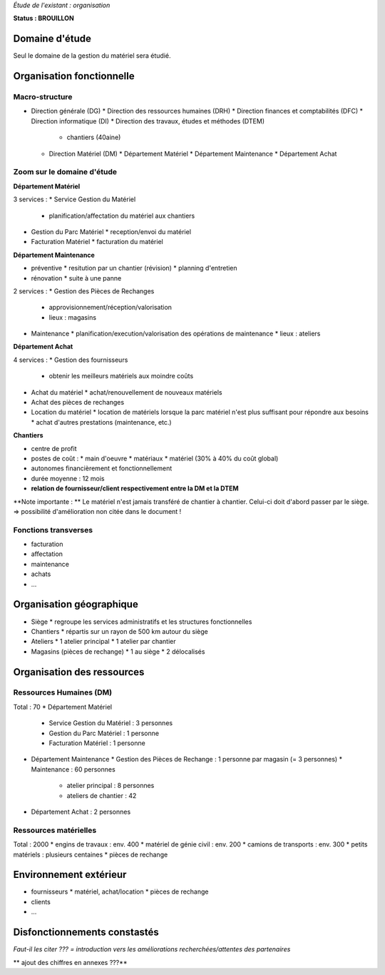 *Étude de l'existant : organisation*


**Status : BROUILLON**


Domaine d'étude
===============


Seul le domaine de la gestion du matériel sera étudié.


Organisation fonctionnelle
==========================


Macro-structure
--------------- 

* Direction générale (DG)
  * Direction des ressources humaines (DRH)
  * Direction finances et comptabilités (DFC)
  * Direction informatique (DI)
  * Direction des travaux, études et méthodes (DTEM)
    * chantiers (40aine)
  * Direction Matériel (DM)
    * Département Matériel
    * Département Maintenance
    * Département Achat


Zoom sur le domaine d'étude 
---------------------------

**Département Matériel**

3 services :
* Service Gestion du Matériel
  * planification/affectation du matériel aux chantiers
* Gestion du Parc Matériel
  * reception/envoi du matériel
* Facturation Matériel 
  * facturation du matériel 


**Département Maintenance**

* préventive 
  * resitution par un chantier (révision)
  * planning d'entretien
* rénovation
  * suite à une panne

2 services :
* Gestion des Pièces de Rechanges
  * approvisionnement/réception/valorisation
  * lieux : magasins
* Maintenance 
  * planification/execution/valorisation des opérations de maintenance 
  * lieux : ateliers
 

**Département Achat**

4 services :
* Gestion des fournisseurs
  * obtenir les meilleurs matériels aux moindre coûts
* Achat du matériel
  * achat/renouvellement de nouveaux matériels
* Achat des pièces de rechanges
* Location du matériel
  * location de matériels lorsque la parc matériel n'est plus suffisant pour répondre aux besoins
  * achat d'autres prestations (maintenance, etc.)


**Chantiers**

* centre de profit
* postes de coût :
  * main d'oeuvre
  * matériaux
  * matériel (30% à 40% du coût global)
* autonomes financièrement et fonctionnellement
* durée moyenne : 12 mois
* **relation de fournisseur/client respectivement entre la DM et la DTEM**

**Note importante : **
Le matériel n'est jamais transféré de chantier à chantier. Celui-ci doit d'abord passer par le siège.
=> possibilité d'amélioration non citée dans le document !


Fonctions transverses
----------------------

* facturation 
* affectation 
* maintenance
* achats
* ...


Organisation géographique
=========================	

* Siège
  * regroupe les services administratifs et les structures fonctionnelles
* Chantiers
  * répartis sur un rayon de 500 km autour du siège
* Ateliers
  * 1 atelier principal
  * 1 atelier par chantier
* Magasins (pièces de rechange)
  * 1 au siège
  * 2 délocalisés


Organisation des ressources
===========================


Ressources Humaines (DM)
------------------------

Total : 70
* Département Matériel
  * Service Gestion du Matériel : 3 personnes
  * Gestion du Parc Matériel : 1 personne
  * Facturation Matériel : 1 personne
* Département Maintenance 
  * Gestion des Pièces de Rechange : 1 personne par magasin (= 3 personnes)
  * Maintenance : 60 personnes 
    * atelier principal : 8 personnes
    * ateliers de chantier : 42
* Département Achat : 2 personnes


Ressources matérielles
-----------------------

Total : 2000
* engins de travaux : env. 400
* matériel de génie civil : env. 200
* camions de transports : env. 300
* petits matériels : plusieurs centaines
* pièces de rechange


Environnement extérieur
=======================

* fournisseurs 
  * matériel, achat/location
  * pièces de rechange
* clients
* ...


Disfonctionnements constastés
=============================


*Faut-il les citer ??? = introduction vers les améliorations recherchées/attentes des partenaires*





** ajout des chiffres en annexes ???**



